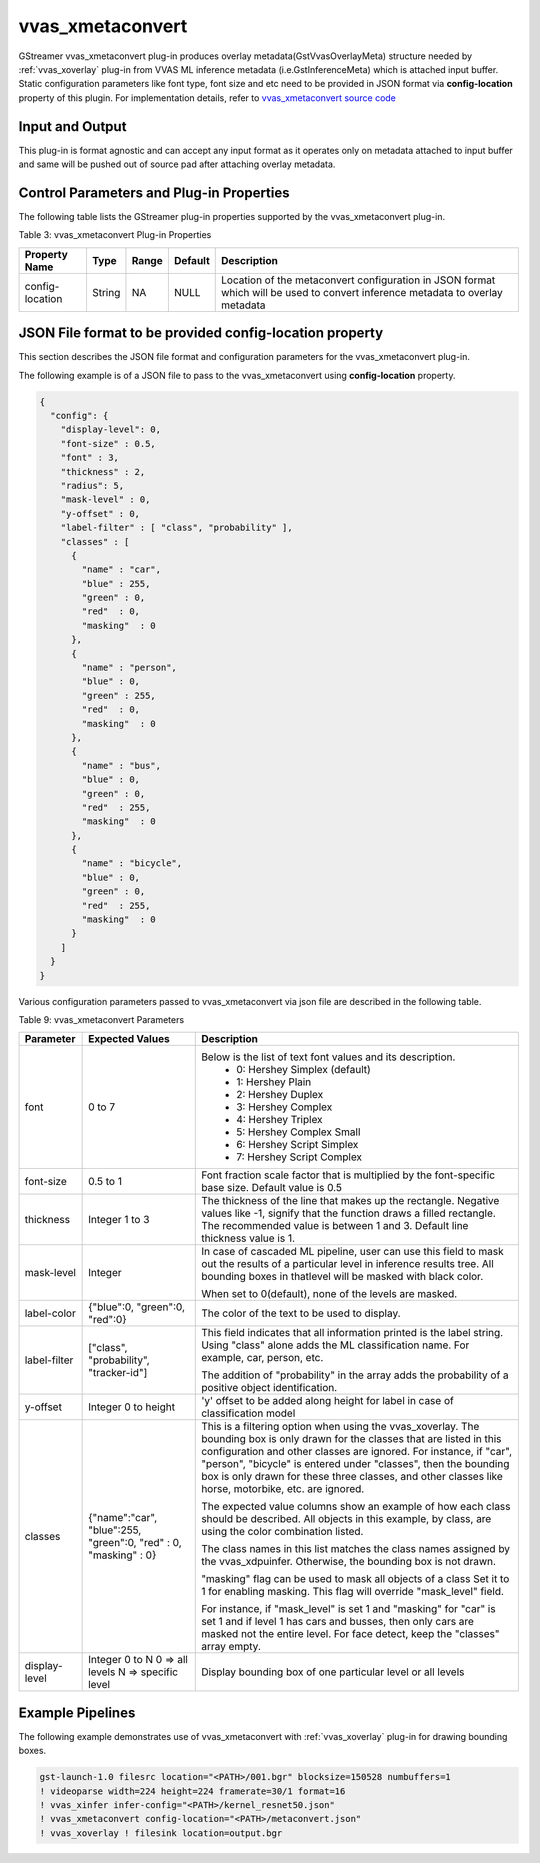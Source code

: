 vvas_xmetaconvert
=================

GStreamer vvas_xmetaconvert plug-in produces overlay metadata(GstVvasOverlayMeta) structure needed by :ref:`vvas_xoverlay` plug-in from VVAS ML inference metadata (i.e.GstInferenceMeta) which is attached input buffer. Static configuration parameters like font type, font size and etc need to be provided in JSON format via **config-location** property of this plugin.
For implementation details, refer to `vvas_xmetaconvert source code <https://github.com/Xilinx/VVAS/tree/master/vvas-gst-plugins/gst/metaconvert>`_

Input and Output
--------------------

This plug-in is format agnostic and can accept any input format as it operates only on metadata attached to input buffer and same will be pushed out of source pad after attaching overlay metadata.

Control Parameters and Plug-in Properties
------------------------------------------------

The following table lists the GStreamer plug-in properties supported by the vvas_xmetaconvert plug-in.

Table 3: vvas_xmetaconvert Plug-in Properties

+--------------------+-------------+---------------+------------------------+----------------------------------------------------------------+
|                    |             |               |                        |                                                                |
|  **Property Name** |   **Type**  | **Range**     | **Default**            | **Description**                                                |
|                    |             |               |                        |                                                                |
+====================+=============+===============+========================+================================================================+
| config-location    | String      | NA            | NULL                   | Location of the metaconvert configuration in JSON format which |
|                    |             |               |                        | will be used to convert inference metadata to overlay metadata |
+--------------------+-------------+---------------+------------------------+----------------------------------------------------------------+


JSON File format to be provided **config-location** property
--------------------------------------------------------------

This section describes the JSON file format and configuration parameters for the vvas_xmetaconvert plug-in. 

The following example is of a JSON file to pass to the vvas_xmetaconvert using **config-location** property.

.. code-block::

      {
        "config": {
          "display-level": 0,
          "font-size" : 0.5,
          "font" : 3,
          "thickness" : 2,
          "radius": 5,
          "mask-level" : 0,
          "y-offset" : 0,
          "label-filter" : [ "class", "probability" ],
          "classes" : [
            {
              "name" : "car",
              "blue" : 255,
              "green" : 0,
              "red"  : 0,
              "masking"  : 0
            },
            {
              "name" : "person",
              "blue" : 0,
              "green" : 255,
              "red"  : 0,
              "masking"  : 0
            },
            {
              "name" : "bus",
              "blue" : 0,
              "green" : 0,
              "red"  : 255,
              "masking"  : 0
            },
            {
              "name" : "bicycle",
              "blue" : 0,
              "green" : 0,
              "red"  : 255,
              "masking"  : 0
            }
          ]
        }
      }


Various configuration parameters passed to vvas_xmetaconvert via json file are described in the following table.

Table 9: vvas_xmetaconvert Parameters

+----------------------+----------------------+-----------------------------------------------------------------+
|    **Parameter**     | **Expected Values**  |    **Description**                                              |
|                      |                      |                                                                 |
+======================+======================+=================================================================+
| font                 |    0 to 7            |Below is the list of text font values and its description.       |
|                      |                      | - 0: Hershey Simplex (default)                                  |
|                      |                      | - 1: Hershey Plain                                              |
|                      |                      | - 2: Hershey Duplex                                             |
|                      |                      | - 3: Hershey Complex                                            |
|                      |                      | - 4: Hershey Triplex                                            |
|                      |                      | - 5: Hershey Complex Small                                      |
|                      |                      | - 6: Hershey Script Simplex                                     |
|                      |                      | - 7: Hershey Script Complex                                     |
+----------------------+----------------------+-----------------------------------------------------------------+
| font-size            |    0.5 to 1          |Font fraction scale factor that is multiplied by the             |
|                      |                      |font-specific base size. Default value is 0.5                    |
+----------------------+----------------------+-----------------------------------------------------------------+
| thickness            |    Integer 1 to 3    |The thickness of the line that makes up the rectangle. Negative  |
|                      |                      |values like -1, signify that the function draws a filled         |
|                      |                      |rectangle. The recommended value is between 1 and 3.             |
|                      |                      |Default line thickness value is 1.                               |
+----------------------+----------------------+-----------------------------------------------------------------+
| mask-level           |    Integer           |In case of cascaded ML pipeline, user can use this field to mask |
|                      |                      |out the results of a particular level in inference results tree. |
|                      |                      |All bounding boxes in thatlevel will be masked with black color. |
|                      |                      |                                                                 |
|                      |                      |When set to 0(default), none of the levels are masked.           |
+----------------------+----------------------+-----------------------------------------------------------------+
| label-color          |{"blue":0,            |The color of the text to be used to display.                     |
|                      |"green":0,            |                                                                 |
|                      |"red":0}              |                                                                 |
+----------------------+----------------------+-----------------------------------------------------------------+
| label-filter         |["class",             |This field indicates that all information printed is the label   |
|                      |"probability",        |string. Using "class" alone adds the ML classification name.     |
|                      |"tracker-id"]         |For example, car, person, etc.                                   |
|                      |                      |                                                                 |
|                      |                      |The addition of "probability" in the array adds the probability  |
|                      |                      |of a positive object identification.                             |
+----------------------+----------------------+-----------------------------------------------------------------+
| y-offset             |Integer 0 to height   |'y' offset to be  added along height for label in case of        |
|                      |                      |classification model                                             |
+----------------------+----------------------+-----------------------------------------------------------------+
| classes              |{"name":"car",        |This is a filtering option when using the vvas_xoverlay. The     |
|                      |"blue":255,           |bounding box is only drawn for the classes that are listed in    |
|                      |"green":0,            |this configuration and other classes are ignored. For instance,  |
|                      |"red" : 0,            |if "car", "person", "bicycle" is entered under "classes", then   |
|                      |"masking" : 0}        |the bounding box is only drawn for these three classes, and other|
|                      |                      |classes like horse, motorbike, etc. are ignored.                 |
|                      |                      |                                                                 |
|                      |                      |The expected value columns show an example of how each class     |
|                      |                      |should be described. All objects in this example, by class, are  |
|                      |                      |using the color combination listed.                              |
|                      |                      |                                                                 |
|                      |                      |The class names in this list matches the class names assigned    |
|                      |                      |by the vvas_xdpuinfer. Otherwise, the bounding box is not drawn. |
|                      |                      |                                                                 |
|                      |                      |"masking" flag can be used to mask all objects of a class Set    |
|                      |                      |it to 1 for enabling masking. This flag will override            |
|                      |                      |"mask_level" field.                                              |
|                      |                      |                                                                 |
|                      |                      |For instance, if "mask_level" is set 1 and "masking" for "car"   |
|                      |                      |is set 1 and if level 1 has cars and busses, then only cars are  |
|                      |                      |masked not the entire level.                                     |
|                      |                      |For face detect, keep the "classes" array empty.                 |
+----------------------+----------------------+-----------------------------------------------------------------+
| display-level        |  Integer 0 to N      |Display bounding box of one particular level or all levels     	|
|                      |  0 => all levels     |                                                                 |
|                      |  N => specific level |                                                                 |
+----------------------+----------------------+-----------------------------------------------------------------+

Example Pipelines
---------------------

The following example demonstrates use of vvas_xmetaconvert with :ref:`vvas_xoverlay` plug-in for drawing bounding boxes.
 
.. code-block::

    gst-launch-1.0 filesrc location="<PATH>/001.bgr" blocksize=150528 numbuffers=1
    ! videoparse width=224 height=224 framerate=30/1 format=16
    ! vvas_xinfer infer-config="<PATH>/kernel_resnet50.json"
    ! vvas_xmetaconvert config-location="<PATH>/metaconvert.json"
    ! vvas_xoverlay ! filesink location=output.bgr
